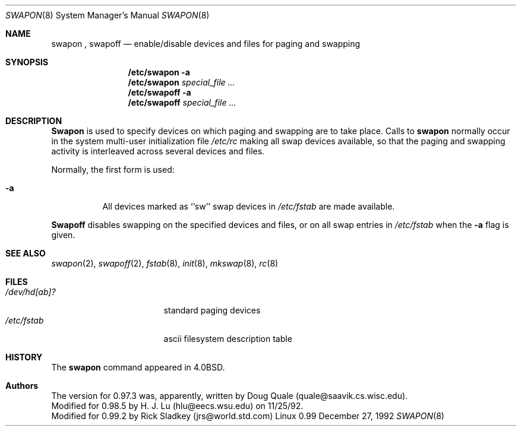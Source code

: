 .\" Copyright (c) 1980, 1991 Regents of the University of California.
.\" All rights reserved.
.\"
.\" Redistribution and use in source and binary forms, with or without
.\" modification, are permitted provided that the following conditions
.\" are met:
.\" 1. Redistributions of source code must retain the above copyright
.\"    notice, this list of conditions and the following disclaimer.
.\" 2. Redistributions in binary form must reproduce the above copyright
.\"    notice, this list of conditions and the following disclaimer in the
.\"    documentation and/or other materials provided with the distribution.
.\" 3. All advertising materials mentioning features or use of this software
.\"    must display the following acknowledgement:
.\"	This product includes software developed by the University of
.\"	California, Berkeley and its contributors.
.\" 4. Neither the name of the University nor the names of its contributors
.\"    may be used to endorse or promote products derived from this software
.\"    without specific prior written permission.
.\"
.\" THIS SOFTWARE IS PROVIDED BY THE REGENTS AND CONTRIBUTORS ``AS IS'' AND
.\" ANY EXPRESS OR IMPLIED WARRANTIES, INCLUDING, BUT NOT LIMITED TO, THE
.\" IMPLIED WARRANTIES OF MERCHANTABILITY AND FITNESS FOR A PARTICULAR PURPOSE
.\" ARE DISCLAIMED.  IN NO EVENT SHALL THE REGENTS OR CONTRIBUTORS BE LIABLE
.\" FOR ANY DIRECT, INDIRECT, INCIDENTAL, SPECIAL, EXEMPLARY, OR CONSEQUENTIAL
.\" DAMAGES (INCLUDING, BUT NOT LIMITED TO, PROCUREMENT OF SUBSTITUTE GOODS
.\" OR SERVICES; LOSS OF USE, DATA, OR PROFITS; OR BUSINESS INTERRUPTION)
.\" HOWEVER CAUSED AND ON ANY THEORY OF LIABILITY, WHETHER IN CONTRACT, STRICT
.\" LIABILITY, OR TORT (INCLUDING NEGLIGENCE OR OTHERWISE) ARISING IN ANY WAY
.\" OUT OF THE USE OF THIS SOFTWARE, EVEN IF ADVISED OF THE POSSIBILITY OF
.\" SUCH DAMAGE.
.\"
.\"     @(#)swapon.8	6.3 (Berkeley) 3/16/91
.\"
.\" Sun Dec 27 12:31:30 1992: Modified by faith@cs.unc.edu
.\"
.Dd December 27, 1992
.Dt SWAPON 8
.Os Linux 0.99
.Sh NAME
.Nm swapon
,
.Nm swapoff
.Nd "enable/disable devices and files for paging and swapping"
.Sh SYNOPSIS
.Nm /etc/swapon
.Fl a
.Nm /etc/swapon
.Ar special_file ...
.Nm /etc/swapoff
.Fl a
.Nm /etc/swapoff
.Ar special_file ...
.Sh DESCRIPTION
.Nm Swapon
is used to specify devices on which paging and swapping
are to take place.
Calls to
.Nm swapon
normally occur in the system multi-user initialization file
.Pa /etc/rc
making all swap devices available, so that the paging and swapping
activity is interleaved across several devices and files.
.Pp
Normally, the first form is used:
.Bl -tag -width Ds
.It Fl a
All devices marked as ``sw''
swap devices in
.Pa /etc/fstab
are made available.
.El
.Pp
.Nm Swapoff
disables swapping on the specified devices and files, or on all swap
entries in
.Pa /etc/fstab
when the
.Fl a
flag is given.
.Sh SEE ALSO
.Xr swapon 2 ,
.Xr swapoff 2 ,
.Xr fstab 8 ,
.Xr init 8 ,
.Xr mkswap 8 ,
.Xr rc 8
.Sh FILES
.Bl -tag -width /dev/[ru][pk]?b -compact
.It Pa /dev/hd[ab]?
standard paging devices
.It Pa /etc/fstab
ascii filesystem description table
.El
.Sh HISTORY
The
.Nm
command appeared in
.Bx 4.0 .
.Sh Authors
The version for 0.97.3 was, apparently, written by Doug Quale
(quale@saavik.cs.wisc.edu).
.br
Modified for 0.98.5 by H. J. Lu (hlu@eecs.wsu.edu) on 11/25/92.
.br
Modified for 0.99.2 by Rick Sladkey (jrs@world.std.com)
